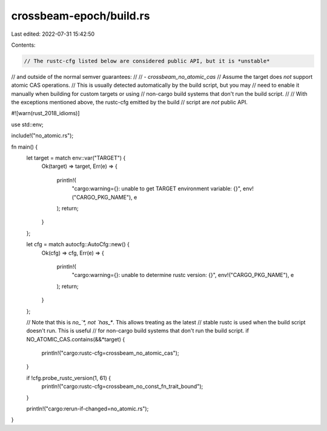 crossbeam-epoch/build.rs
========================

Last edited: 2022-07-31 15:42:50

Contents:

.. code-block:: rs

    // The rustc-cfg listed below are considered public API, but it is *unstable*
// and outside of the normal semver guarantees:
//
// - `crossbeam_no_atomic_cas`
//      Assume the target does *not* support atomic CAS operations.
//      This is usually detected automatically by the build script, but you may
//      need to enable it manually when building for custom targets or using
//      non-cargo build systems that don't run the build script.
//
// With the exceptions mentioned above, the rustc-cfg emitted by the build
// script are *not* public API.

#![warn(rust_2018_idioms)]

use std::env;

include!("no_atomic.rs");

fn main() {
    let target = match env::var("TARGET") {
        Ok(target) => target,
        Err(e) => {
            println!(
                "cargo:warning={}: unable to get TARGET environment variable: {}",
                env!("CARGO_PKG_NAME"),
                e
            );
            return;
        }
    };

    let cfg = match autocfg::AutoCfg::new() {
        Ok(cfg) => cfg,
        Err(e) => {
            println!(
                "cargo:warning={}: unable to determine rustc version: {}",
                env!("CARGO_PKG_NAME"),
                e
            );
            return;
        }
    };

    // Note that this is `no_`*, not `has_*`. This allows treating as the latest
    // stable rustc is used when the build script doesn't run. This is useful
    // for non-cargo build systems that don't run the build script.
    if NO_ATOMIC_CAS.contains(&&*target) {
        println!("cargo:rustc-cfg=crossbeam_no_atomic_cas");
    }

    if !cfg.probe_rustc_version(1, 61) {
        println!("cargo:rustc-cfg=crossbeam_no_const_fn_trait_bound");
    }

    println!("cargo:rerun-if-changed=no_atomic.rs");
}


